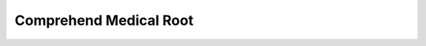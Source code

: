 Comprehend Medical Root
==============================================================================

.. image:: /_static/aws-icons/arch/Machine-Learning/Amazon-Comprehend-Medical_64_5x.png
    :width: 128px

.. autotoctree::
    :maxdepth: 1
